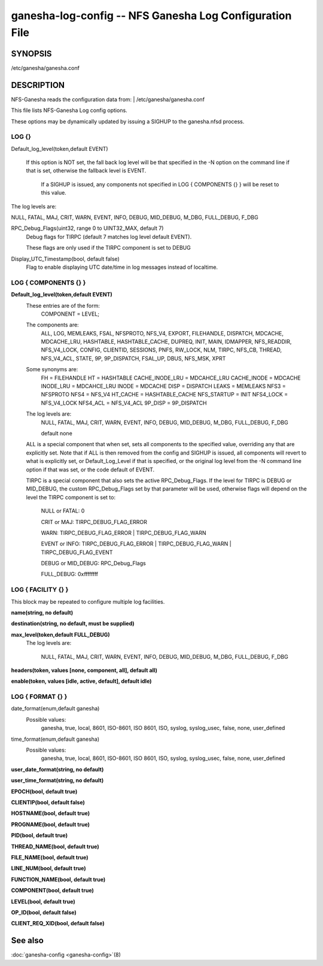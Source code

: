 ===================================================================
ganesha-log-config -- NFS Ganesha Log Configuration File
===================================================================

.. program:: ganesha-log-config


SYNOPSIS
==========================================================

| /etc/ganesha/ganesha.conf

DESCRIPTION
==========================================================

NFS-Ganesha reads the configuration data from:
| /etc/ganesha/ganesha.conf

This file lists NFS-Ganesha Log config options.

These options may be dynamically updated by issuing a SIGHUP to the ganesha.nfsd
process.

LOG {}
--------------------------------------------------------------------------------
Default_log_level(token,default EVENT)

   If this option is NOT set, the fall back log level will be that specified in
   the -N option on the command line if that is set, otherwise the fallback
   level is EVENT.

    If a SIGHUP is issued, any components not specified in LOG { COMPONENTS {} }
    will be reset to this value.

The log levels are:

NULL, FATAL, MAJ, CRIT, WARN, EVENT,
INFO, DEBUG, MID_DEBUG, M_DBG,
FULL_DEBUG, F_DBG

RPC_Debug_Flags(uint32, range 0 to UINT32_MAX, default 7)
    Debug flags for TIRPC (default 7 matches log level default EVENT).

    These flags are only used if the TIRPC component is set to DEBUG

Display_UTC_Timestamp(bool, default false)
    Flag to enable displaying UTC date/time in log messages instead of localtime.

LOG { COMPONENTS {} }
--------------------------------------------------------------------------------
**Default_log_level(token,default EVENT)**
    These entries are of the form:
        COMPONENT = LEVEL;

    The components are:
        ALL, LOG, MEMLEAKS, FSAL, NFSPROTO,
        NFS_V4, EXPORT, FILEHANDLE, DISPATCH, MDCACHE,
        MDCACHE_LRU, HASHTABLE, HASHTABLE_CACHE, DUPREQ,
        INIT, MAIN, IDMAPPER, NFS_READDIR, NFS_V4_LOCK,
        CONFIG, CLIENTID, SESSIONS, PNFS, RW_LOCK, NLM,
        TIRPC, NFS_CB, THREAD, NFS_V4_ACL, STATE, 9P,
        9P_DISPATCH, FSAL_UP, DBUS, NFS_MSK, XPRT

    Some synonyms are:
        FH = FILEHANDLE
        HT = HASHTABLE
        CACHE_INODE_LRU = MDCAHCE_LRU
        CACHE_INODE = MDCACHE
        INODE_LRU = MDCAHCE_LRU
        INODE = MDCACHE
        DISP = DISPATCH
        LEAKS = MEMLEAKS
        NFS3 = NFSPROTO
        NFS4 = NFS_V4
        HT_CACHE = HASHTABLE_CACHE
        NFS_STARTUP = INIT
        NFS4_LOCK = NFS_V4_LOCK
        NFS4_ACL = NFS_V4_ACL
        9P_DISP = 9P_DISPATCH

    The log levels are:
        NULL, FATAL, MAJ, CRIT, WARN, EVENT,
        INFO, DEBUG, MID_DEBUG, M_DBG,
        FULL_DEBUG, F_DBG

        default none

    ALL is a special component that when set, sets all components to the
    specified value, overriding any that are explicitly set. Note that if
    ALL is then removed from the config and SIGHUP is issued, all components
    will revert to what is explicitly set, or Default_Log_Level if that is
    specified, or the original log level from the -N command line option
    if that was set, or the code default of EVENT.

    TIRPC is a special component that also sets the active RPC_Debug_Flags.
    If the level for TIRPC is DEBUG or MID_DEBUG, the custom RPC_Debug_Flags
    set by that parameter will be used, otherwise flags will depend on the
    level the TIRPC component is set to:

        NULL or FATAL: 0

        CRIT or MAJ: TIRPC_DEBUG_FLAG_ERROR

        WARN: TIRPC_DEBUG_FLAG_ERROR | TIRPC_DEBUG_FLAG_WARN

        EVENT or INFO: TIRPC_DEBUG_FLAG_ERROR | TIRPC_DEBUG_FLAG_WARN | TIRPC_DEBUG_FLAG_EVENT

        DEBUG or MID_DEBUG: RPC_Debug_Flags

        FULL_DEBUG: 0xffffffff

LOG { FACILITY {} }
--------------------------------------------------------------------------------
This block may be repeated to configure multiple log facilities.

**name(string, no default)**

**destination(string, no default, must be supplied)**

**max_level(token,default FULL_DEBUG)**
    The log levels are:

        NULL, FATAL, MAJ, CRIT, WARN, EVENT,
        INFO, DEBUG, MID_DEBUG, M_DBG,
        FULL_DEBUG, F_DBG

**headers(token, values [none, component, all], default all)**

**enable(token, values [idle, active, default], default idle)**

LOG { FORMAT {} }
--------------------------------------------------------------------------------
date_format(enum,default ganesha)
    Possible values:
        ganesha, true, local, 8601, ISO-8601,
        ISO 8601, ISO, syslog, syslog_usec,
        false, none, user_defined

time_format(enum,default ganesha)
    Possible values:
        ganesha, true, local, 8601, ISO-8601,
        ISO 8601, ISO, syslog, syslog_usec,
        false, none, user_defined

**user_date_format(string, no default)**

**user_time_format(string, no default)**

**EPOCH(bool, default true)**

**CLIENTIP(bool, default false)**

**HOSTNAME(bool, default true)**

**PROGNAME(bool, default true)**

**PID(bool, default true)**

**THREAD_NAME(bool, default true)**

**FILE_NAME(bool, default true)**

**LINE_NUM(bool, default true)**

**FUNCTION_NAME(bool, default true)**

**COMPONENT(bool, default true)**

**LEVEL(bool, default true)**

**OP_ID(bool, default false)**

**CLIENT_REQ_XID(bool, default false)**

See also
==============================
:doc:`ganesha-config <ganesha-config>`\(8)
